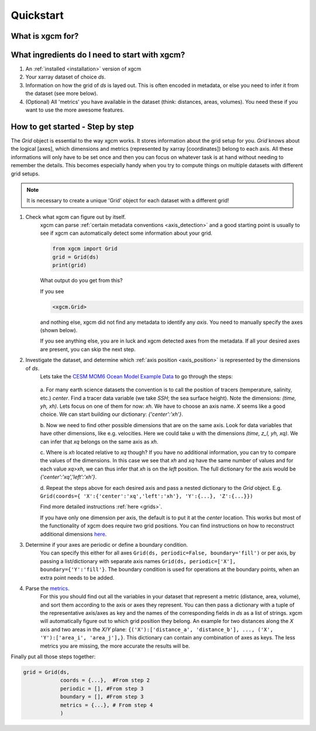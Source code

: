 Quickstart
=====================

What is xgcm for?
-----------------
.. raw:: html

    <div style="position: relative; padding-bottom: 10.25%; height: 0; overflow: hidden; max-width: 100%; height: auto;">
        <iframe width="560" height="315" src="https://www.youtube.com/embed/lo6JvrJ-YA8" frameborder="0" allow="accelerometer; autoplay; clipboard-write; encrypted-media; gyroscope; picture-in-picture" allowfullscreen></iframe>
    </div>

What ingredients do I need to start with xgcm?
----------------------------------------------
1. An :ref:`installed <installation>` version of xgcm
2. Your xarray dataset of choice `ds`.
3. Information on how the grid of `ds` is layed out. This is often encoded in metadata, or else you need to infer it from the dataset (see more below).
4. (Optional) All 'metrics' you have available in the dataset (think: distances, areas, volumes). You need these if you want to use the more awesome features.


How to get started - Step by step
---------------------------------
The `Grid` object is essential to the way xgcm works. It stores information about the grid setup for you. 
`Grid` knows about the logical [axes], which dimensions and metrics (represented by xarray [coordinates]) belong to each axis.
All these informations will only have to be set once and then you can focus on whatever task is at hand without needing to remember the details.
This becomes especially handy when you try to compute things on multiple datasets with different grid setups. 

.. note::
    It is necessary to create a unique 'Grid' object for each dataset with a different grid!

1. Check what xgcm can figure out by itself. 
    xgcm can parse :ref:`certain metadata conventions <axis_detection>` 
    and a good starting point is usually to see if xgcm can automatically detect some information about your grid.

    .. code-block:: python

        from xgcm import Grid
        grid = Grid(ds)
        print(grid)

    What output do you get from this?

    If you see

    .. code-block:: python

        <xgcm.Grid>

    and nothing else, xgcm did not find any metadata to identify any `axis`. You need to manually specify the axes (shown below).

    If you see anything else, you are in luck and xgcm detected axes from the metadata. If all your desired axes are present, you can skip the next step.
2. Investigate the dataset, and determine which :ref:`axis position <axis_position>` is represented by the dimensions of `ds`.
    Lets take the `CESM MOM6 Ocean Model Example Data <https://catalog.pangeo.io/browse/master/ocean/cesm_mom6_example/>`_ to go through the steps:
    
    .. figure:: images/quickstart_example.png
        :scale: 75 %
        :alt: CESM Example workflow

    a. For many earth science datasets the convention is to call the position of tracers (temperature, salinity, etc.) `center`. 
    Find a tracer data variable (we take `SSH`; the sea surface height). Note the dimensions: `(time, yh, xh)`. 
    Lets focus on one of them for now: `xh`.
    We have to choose an axis name. `X` seems like a good choice. We can start building our dictionary: `{'center':'xh'}`.

    b. Now we need to find other possible dimensions that are on the same axis. Look for data variables that have other dimensions, like e.g. velocities. Here we could
    take `u` with the dimensions `(time, z_l, yh, xq)`. We can infer that `xq` belongs on the same axis as `xh`.

    c. Where is `xh` located relative to `xq` though? If you have no additional information, you can try to compare the values of the dimensions. In
    this case we see that `xh` and `xq` have the same number of values and for each value `xq>xh`, we can thus infer that `xh` is on the `left` position. 
    The full dictionary for the axis would be `{'center':'xq','left':'xh'}`.

    d. Repeat the steps above for each desired axis and pass a nested dictionary to the `Grid` object. E.g. ``Grid(coords={
    'X':{'center':'xq','left':'xh'}, 'Y':{...}, 'Z':{...}})``

    Find more detailed instructions :ref:`here <grids>`.

    If you have only one dimension per axis, the default is to put it at the `center` location. This works but most of the functionality of xgcm does require 
    two grid positions. You can find instructions on how to reconstruct additional dimensions `here <autogenerate_examples.ipynb>`_.
3. Determine if your axes are periodic or define a boundary condition.
    You can specify this either for all axes ``Grid(ds, periodic=False, boundary='fill')``
    or per axis, by passing a list/dictionary with separate axis names ``Grid(ds, periodic=['X'], boundary={'Y':'fill'}``.
    The boundary condition is used for operations at the boundary points, when an extra point needs to be added.
4. Parse the `metrics <grid_metrics.ipynb>`_.
    For this you should find out all the variables in your dataset that represent a metric (distance, area, volume),
    and sort them according to the axis or axes they represent. You can then pass a dictionary with a tuple of the representative axis/axes as key
    and the names of the corresponding fields in `ds` as a list of strings. xgcm will automatically figure out to which grid position they belong. 
    An example for two distances along the `X` axis and two areas in the `X`/`Y` plane: ``{('X'):['distance_a', 'distance_b'], ..., ('X', 'Y'):['area_i', 'area_j'],}``. 
    This dictionary can contain any combination of axes as keys. The less metrics you are missing, the more accurate the results will be. 

Finally put all those steps together:

.. code-block:: python

    grid = Grid(ds, 
                coords = {...},  #From step 2
                periodic = [], #From step 3
                boundary = [], #From step 3
                metrics = {...}, # From step 4
                )
